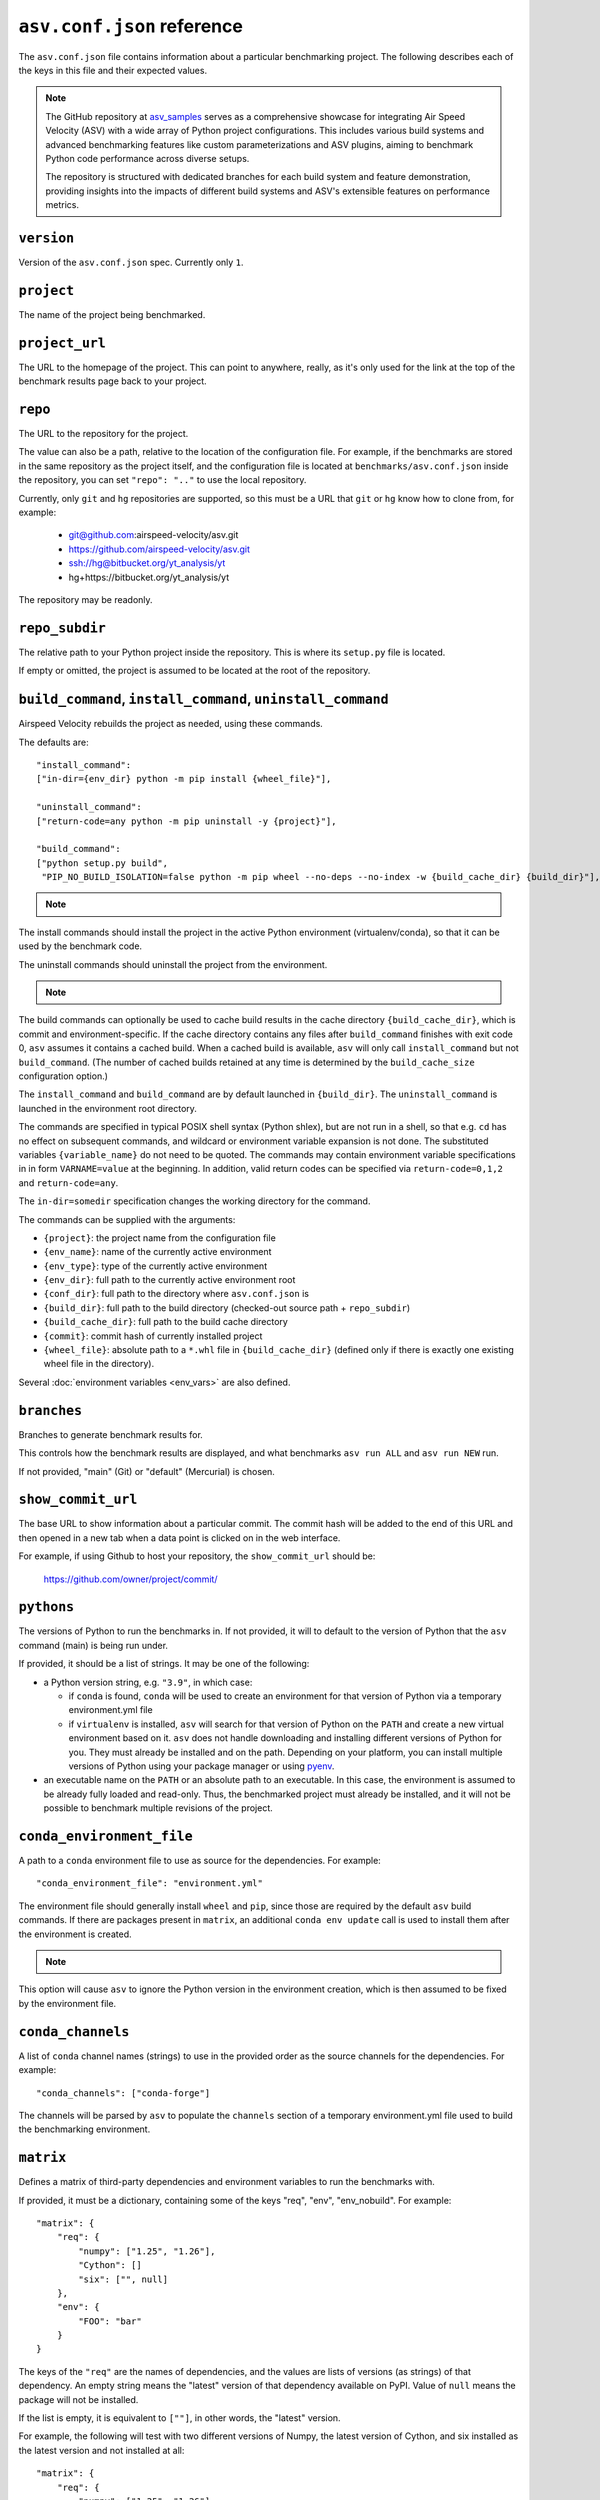 .. _conf-reference:

``asv.conf.json`` reference
===========================

The ``asv.conf.json`` file contains information about a particular
benchmarking project.  The following describes each of the keys in
this file and their expected values.

.. note::

    The GitHub repository at `asv_samples
    <https://github.com/airspeed-velocity/asv_samples>`_ serves as a
    comprehensive showcase for integrating Air Speed Velocity (ASV) with a wide
    array of Python project configurations. This includes various build systems
    and advanced benchmarking features like custom parameterizations and ASV
    plugins, aiming to benchmark Python code performance across diverse setups.

    The repository is structured with dedicated branches for each build system
    and feature demonstration, providing insights into the impacts of different
    build systems and ASV's extensible features on performance metrics.

.. only:: not man

``version``
-----------
Version of the ``asv.conf.json`` spec. Currently only ``1``.

``project``
-----------
The name of the project being benchmarked.

``project_url``
---------------
The URL to the homepage of the project.  This can point to anywhere,
really, as it's only used for the link at the top of the benchmark
results page back to your project.

``repo``
--------
The URL to the repository for the project.

The value can also be a path, relative to the location of the
configuration file. For example, if the benchmarks are stored in the
same repository as the project itself, and the configuration file is
located at ``benchmarks/asv.conf.json`` inside the repository, you can
set ``"repo": ".."`` to use the local repository.

Currently, only ``git`` and ``hg`` repositories are supported, so this must be
a URL that ``git`` or ``hg`` know how to clone from, for example:

   - git@github.com:airspeed-velocity/asv.git

   - https://github.com/airspeed-velocity/asv.git

   - ssh://hg@bitbucket.org/yt_analysis/yt

   - hg+https://bitbucket.org/yt_analysis/yt

The repository may be readonly.

``repo_subdir``
---------------

The relative path to your Python project inside the repository.  This is
where its ``setup.py`` file is located.

If empty or omitted, the project is assumed to be located at the root of
the repository.


``build_command``, ``install_command``, ``uninstall_command``
-------------------------------------------------------------

Airspeed Velocity rebuilds the project as needed, using these commands.

The defaults are::

  "install_command":
  ["in-dir={env_dir} python -m pip install {wheel_file}"],

  "uninstall_command":
  ["return-code=any python -m pip uninstall -y {project}"],

  "build_command":
  ["python setup.py build",
   "PIP_NO_BUILD_ISOLATION=false python -m pip wheel --no-deps --no-index -w {build_cache_dir} {build_dir}"],

.. note::

    .. versionchanged:: 0.6.2

        The default build command now assume network connectivity is not
        prohibited. The ``build_command`` is now::

          "build_command":
          ["python setup.py build",
           "python -m pip wheel -w {build_cache_dir} {build_dir}"],

The install commands should install the project in the active Python
environment (virtualenv/conda), so that it can be used by the
benchmark code.

The uninstall commands should uninstall the project from the
environment.

.. note::

    .. versionchanged:: 0.6.0

        If a build command is not specified in the ``asv.conf.json``, the default
        assumes the build system requirements are defined in a ``setup.py`` file.
        ``pyproject.toml`` is the preferred  file format to define the build  system
        requirements of Python projects (`PEP518
        <https://peps.python.org/pep-0518/>`_), and this approach will be the
        default from ``asv v0.6.0`` onwards.

The build commands can optionally be used to cache build results in the
cache directory ``{build_cache_dir}``, which is commit and
environment-specific.  If the cache directory contains any files after
``build_command`` finishes with exit code 0, ``asv`` assumes it
contains a cached build.  When a cached build is available, ``asv``
will only call ``install_command`` but not ``build_command``. (The
number of cached builds retained at any time is determined by the
``build_cache_size`` configuration option.)

The ``install_command`` and ``build_command`` are by default launched
in ``{build_dir}``. The ``uninstall_command`` is launched in the
environment root directory.

The commands are specified in typical POSIX shell syntax (Python
shlex), but are not run in a shell, so that e.g. ``cd`` has no effect
on subsequent commands, and wildcard or environment variable
expansion is not done. The substituted variables ``{variable_name}``
do not need to be quoted. The commands may contain environment
variable specifications in in form ``VARNAME=value`` at the beginning.
In addition, valid return codes can be specified via
``return-code=0,1,2`` and ``return-code=any``.

The ``in-dir=somedir`` specification changes the working directory
for the command.

The commands can be supplied with the arguments:

- ``{project}``: the project name from the configuration file
- ``{env_name}``: name of the currently active environment
- ``{env_type}``: type of the currently active environment
- ``{env_dir}``: full path to the currently active environment root
- ``{conf_dir}``: full path to the directory where ``asv.conf.json`` is
- ``{build_dir}``: full path to the build directory (checked-out source path + ``repo_subdir``)
- ``{build_cache_dir}``: full path to the build cache directory
- ``{commit}``: commit hash of currently installed project
- ``{wheel_file}``: absolute path to a ``*.whl`` file in ``{build_cache_dir}``
  (defined only if there is exactly one existing wheel file in the directory).

Several :doc:`environment variables <env_vars>` are also defined.


``branches``
------------
Branches to generate benchmark results for.

This controls how the benchmark results are displayed, and what
benchmarks ``asv run ALL`` and ``asv run NEW`` run.

If not provided, "main" (Git) or "default" (Mercurial) is chosen.

``show_commit_url``
-------------------
The base URL to show information about a particular commit.  The
commit hash will be added to the end of this URL and then opened in a
new tab when a data point is clicked on in the web interface.

For example, if using Github to host your repository, the
``show_commit_url`` should be:

    https://github.com/owner/project/commit/

``pythons``
-----------
The versions of Python to run the benchmarks in.  If not provided, it
will to default to the version of Python that the ``asv`` command
(main) is being run under.

If provided, it should be a list of strings.  It may be one of the
following:

- a Python version string, e.g. ``"3.9"``, in which case:

  - if ``conda`` is found, ``conda`` will be used to create an
    environment for that version of Python via a temporary
    environment.yml file

  - if ``virtualenv`` is installed, ``asv`` will search for that
    version of Python on the ``PATH`` and create a new virtual
    environment based on it.  ``asv`` does not handle downloading and
    installing different versions of Python for you.  They must
    already be installed and on the path.  Depending on your platform,
    you can install multiple versions of Python using your package
    manager or using `pyenv <https://github.com/yyuu/pyenv>`_.

- an executable name on the ``PATH`` or an absolute path to an
  executable.  In this case, the environment is assumed to be already
  fully loaded and read-only.  Thus, the benchmarked project must
  already be installed, and it will not be possible to benchmark
  multiple revisions of the project.

``conda_environment_file``
--------------------------
A path to a ``conda`` environment file to use as source for the
dependencies. For example::

    "conda_environment_file": "environment.yml"

The environment file should generally install ``wheel`` and ``pip``,
since those are required by the default ``asv`` build commands.  If there
are packages present in ``matrix``, an additional ``conda env update``
call is used to install them after the environment is created.

.. note::

   .. versionchanged:: 0.6.0

    If an ``environment.yml`` file is present where
    ``asv`` is run, it will be used. To turn off this behavior,
    ``conda_environment_file`` can be set to ``IGNORE``.

This option will cause ``asv`` to ignore the Python version in the
environment creation, which is then assumed to be fixed by the
environment file.

``conda_channels``
------------------
A list of ``conda`` channel names (strings) to use in the provided
order as the source channels for the dependencies. For example::

    "conda_channels": ["conda-forge"]

The channels will be parsed by ``asv`` to populate the ``channels``
section of a temporary environment.yml file used to build the
benchmarking environment.

``matrix``
----------
Defines a matrix of third-party dependencies and environment variables
to run the benchmarks with.

If provided, it must be a dictionary, containing some of the keys
"req", "env", "env_nobuild". For example::

    "matrix": {
        "req": {
            "numpy": ["1.25", "1.26"],
            "Cython": []
            "six": ["", null]
        },
        "env": {
            "FOO": "bar"
        }
    }

The keys of the ``"req"`` are the names of dependencies, and the
values are lists of versions (as strings) of that dependency.  An
empty string means the "latest" version of that dependency available
on PyPI. Value of ``null`` means the package will not be installed.

If the list is empty, it is equivalent to ``[""]``, in other words,
the "latest" version.

For example, the following will test with two different versions of
Numpy, the latest version of Cython, and six installed as the latest
version and not installed at all::

    "matrix": {
        "req": {
            "numpy": ["1.25", "1.26"],
            "Cython": []
            "six": ["", null],
        }
    }

The matrix dependencies are installed *before* any dependencies that
the project being benchmarked may specify in its ``setup.py`` file.

.. note::

    At present, this functionality only supports dependencies that are
    installable via ``pip`` or ``conda`` or ``rattler`` (depending on which
    environment is used). If ``conda/rattler`` is specified as
    ``environment_type`` and you wish to install the package via ``pip``, then
    preface the package name with ``pip+``. For example, ``emcee`` is only
    available from ``pip``, so the package name to be used is ``pip+emcee``.

    .. versionadded:: 0.6.0

      ``pip`` dependencies can now accept local (fully qualified) directories,
      and also take flags (e.g. ``-e``)

    .. versionadded:: 0.6.1

       ``asv`` can now optionally load dependencies from ``environment.yml`` if
       ``conda`` or ``mamba`` is set as the ``environment_type``. As ``asv``
       dependencies are explicitly mentioned only in the ``asv.conf.json``.
       These specifications in ``environment.yml`` or another (user-defined)
       file will be overridden by the environment matrix.

    .. versionadded:: 0.6.2

       The ``mamba`` plugin will now take channels and channel priority from the
       ``MAMBARC`` environment variable if it is provided. e.g.
       ``MAMBARC=$HOME/.condarc asv run``. By default user ``.rc`` files are not
       read to enforce isolation.

    .. versionadded:: 0.6.5

       The ``rattler`` plugin has been added, and the ``mamba`` plugin has been
       removed.

The ``env`` and ``env_nobuild`` dictionaries can be used to set also
environment variables::

   "matrix": {
       "env": {
           "ENV_VAR_1": ["val1", "val2"],
           "ENV_VAR_2": ["val3", null],
       },
       "env_nobuild": {
           "ENV_VAR_3": ["val4", "val5"],
       }
   }

Variables in "no_build" will be passed to every environment during the test
phase, but will not trigger a new build.
A value of ``null`` means that the variable will not be set for the current
combination.

The above matrix will result in 4 different builds with the following
additional environment variables and values:

  - [("ENV_VAR_1", "val1"), ("ENV_VAR_2", "val3")]
  - [("ENV_VAR_1", "val1")]
  - [("ENV_VAR_1", "val2"), ("ENV_VAR_2", "val3")]
  - [("ENV_VAR_1", "val2")]

It will generate 8 different test environments based on those 4 builds with
the following environment variables and values:

  - [("ENV_VAR_1", "val1"), ("ENV_VAR_2", "val3"), ("ENV_VAR_3", "val4")]
  - [("ENV_VAR_1", "val1"), ("ENV_VAR_2", "val3"), ("ENV_VAR_3", "val5")]
  - [("ENV_VAR_1", "val1"), ("ENV_VAR_3", "val4")]
  - [("ENV_VAR_1", "val1"), ("ENV_VAR_3", "val5")]
  - [("ENV_VAR_1", "val2"), ("ENV_VAR_2", "val3"), ("ENV_VAR_3", "val4")]
  - [("ENV_VAR_1", "val2"), ("ENV_VAR_2", "val3"), ("ENV_VAR_3", "val5")]
  - [("ENV_VAR_1", "val2"), ("ENV_VAR_3", "val4")]
  - [("ENV_VAR_1", "val2"), ("ENV_VAR_3", "val5")]


``exclude``
-----------
Combinations of libraries, Python versions, or platforms to be
excluded from the combination matrix. If provided, must be a list of
dictionaries, each specifying an exclude rule.

An exclude rule consists of key-value pairs, specifying matching rules
``matrix[key] ~ value``. The values are strings containing regular
expressions that should match whole strings.  The exclude rule matches
if all of the items in it match.

Each exclude rule can contain the following keys:

- ``python``: Python version (from ``pythons``)

- ``sys_platform``: Current platform, as in ``sys.platform``.
  Common values are: ``linux2``, ``win32``, ``cygwin``, ``darwin``.

- ``environment_type``: The environment type in use (from ``environment_type``).

- ``req``: dictionary of rules vs. the requirements

- ``env``: dictionary of rules vs. environment variables

- ``env_nobuild``: : dictionary of rules vs. the non-build environment variables

For example::

    "pythons": ["3.8", "3.9"],
    "matrix": {
        "req": {
            "numpy": ["1.25", "1.26"],
            "Cython": ["", null],
            "colorama": ["", null]
        },
        "env": {"FOO": ["1", "2"]},
    },
    "exclude": [
        {"python": "3.8", "req": {"numpy": "1.25"}},
        {"sys_platform": "(?!win32).*", "req": {"colorama": ""}},
        {"sys_platform": "win32", "req": {"colorama": null}},
        {"env": {"FOO": "1"}},
    ]

This will generate all combinations of Python version and items in the
matrix, except those with Python 3.8 and Numpy 3.9. In other words,
the combinations::

    python==3.8 numpy==1.26 Cython==latest (colorama==latest) FOO=2
    python==3.8 numpy==1.26 (colorama==latest) FOO=2
    python==3.9 numpy==1.25 Cython==latest (colorama==latest) FOO=2
    python==3.9 numpy==1.25 (colorama==latest) FOO=2
    python==3.9 numpy==1.26 Cython==latest (colorama==latest) FOO=2
    python==3.9 numpy==1.26 (colorama==latest) FOO=2

The ``colorama`` package will be installed only if the current
platform is Windows.


``include``
-----------
Additional package combinations to be included as environments.

If specified, must be a list of dictionaries, indicating the versions
of packages and other environment configuration to be installed. The
dictionary must also include a ``python`` key specifying the Python
version.

Similarly as for the matrix, the ``"req"``, ``"env"`` and ``"env_nobuild"``
entries specify dictionaries containing requirements and environment variables.
In contrast to the matrix, the values are not lists, but a single value only.

In addition, the following keys can be present: ``sys_platform``,
``environment_type``.  If present, the include rule is active only if
the values match, using same matching rules as explained for
``exclude`` above.

The exclude rules are not applied to includes.

For example::

    "include": [
        {"python": "3.9", "req": {"numpy": "1.26"}, "env": {"FOO": "true"}},
        {"platform": "win32", "environment_type": "conda",
         "req": {"python": "3.12", "libpython": ""}}
    ]

This corresponds to two additional environments. One runs on Python 3.9
and including the specified version of Numpy. The second is active only
for Conda on Windows, and installs the latest version of ``libpython``.

``benchmark_dir``
-----------------
The directory, relative to the current directory, that benchmarks are
stored in.  Should rarely need to be overridden.  If not provided,
defaults to ``"benchmarks"``.

``environment_type``
--------------------
Specifies the tool to use to create environments.  May be ``conda``,
``virtualenv``, ``rattler`` or another value depending on the plugins in use.
If missing or the empty string, the tool will be automatically determined by
looking for tools on the ``PATH`` environment variable.

``env_dir``
-----------
The directory, relative to the current directory, to cache the Python
environments in.  If not provided, defaults to ``"env"``.

``results_dir``
---------------
The directory, relative to the current directory, that the raw results
are stored in.  If not provided, defaults to ``"results"``.

``html_dir``
------------
The directory, relative to the current directory, to save the website
content in.  If not provided, defaults to ``"html"``.

``install_timeout``, ``default_benchmark_timeout``
------------------------------------------------------------
The maximum time in seconds that an install or benchmark is allowed to run
before it is terminated. Benchmark timeout can also be set individually, see
`benchmark attributes <writing_benchmarks.html#benchmark-attributes>`_.

``hash_length``
---------------
The number of characters to retain in the commit hashes when displayed
in the web interface.  The default value of 8 should be more than
enough for most projects, but projects with extremely large history
may need to increase this value.  This does not affect the storage of
results, where the full commit hash is always retained.

``plugins``
-----------
A list of modules to import containing asv plugins.

``build_cache_size``
--------------------
The number of builds to cache for each environment.

``regressions_first_commits``
-----------------------------

The commits after which the regression search in :ref:`cmd-asv-publish`
should start looking for regressions.

The value is a dictionary mapping benchmark identifier regexps to
commits after which to look for regressions. The benchmark identifiers
are of the form ``benchmark_name(parameters)@branch``, where
``(parameters)`` is present only for parameterized benchmarks. If the
commit identifier is *null*, regression detection for the matching
benchmark is skipped.  The default is to start from the first commit
with results.

Example::

    "regressions_first_commits": {
        ".*": "v0.1.0",
        "benchmark_1": "80fca08d",
        "benchmark_2@main": null,
    }

In this case, regressions are detected only for commits after tag
``v0.1.0`` for all benchmarks. For ``benchmark_1``, regression
detection is further limited to commits after the commit given, and
for ``benchmark_2``, regression detection is skipped completely in the
``main`` branch.

``regressions_thresholds``
--------------------------

The minimum relative change required before :ref:`cmd-asv-publish` reports a
regression.

The value is a dictionary, similar to ``regressions_first_commits``.
If multiple entries match, the largest threshold is taken.  If no
entry matches, the default threshold is ``0.05`` (iow. 5%).

Example::

    "regressions_thresholds": {
        ".*": 0.01,
        "benchmark_1": 0.2,
    }

In this case, the reporting threshold is 1% for all benchmarks, except
``benchmark_1`` which uses a threshold of 20%.
